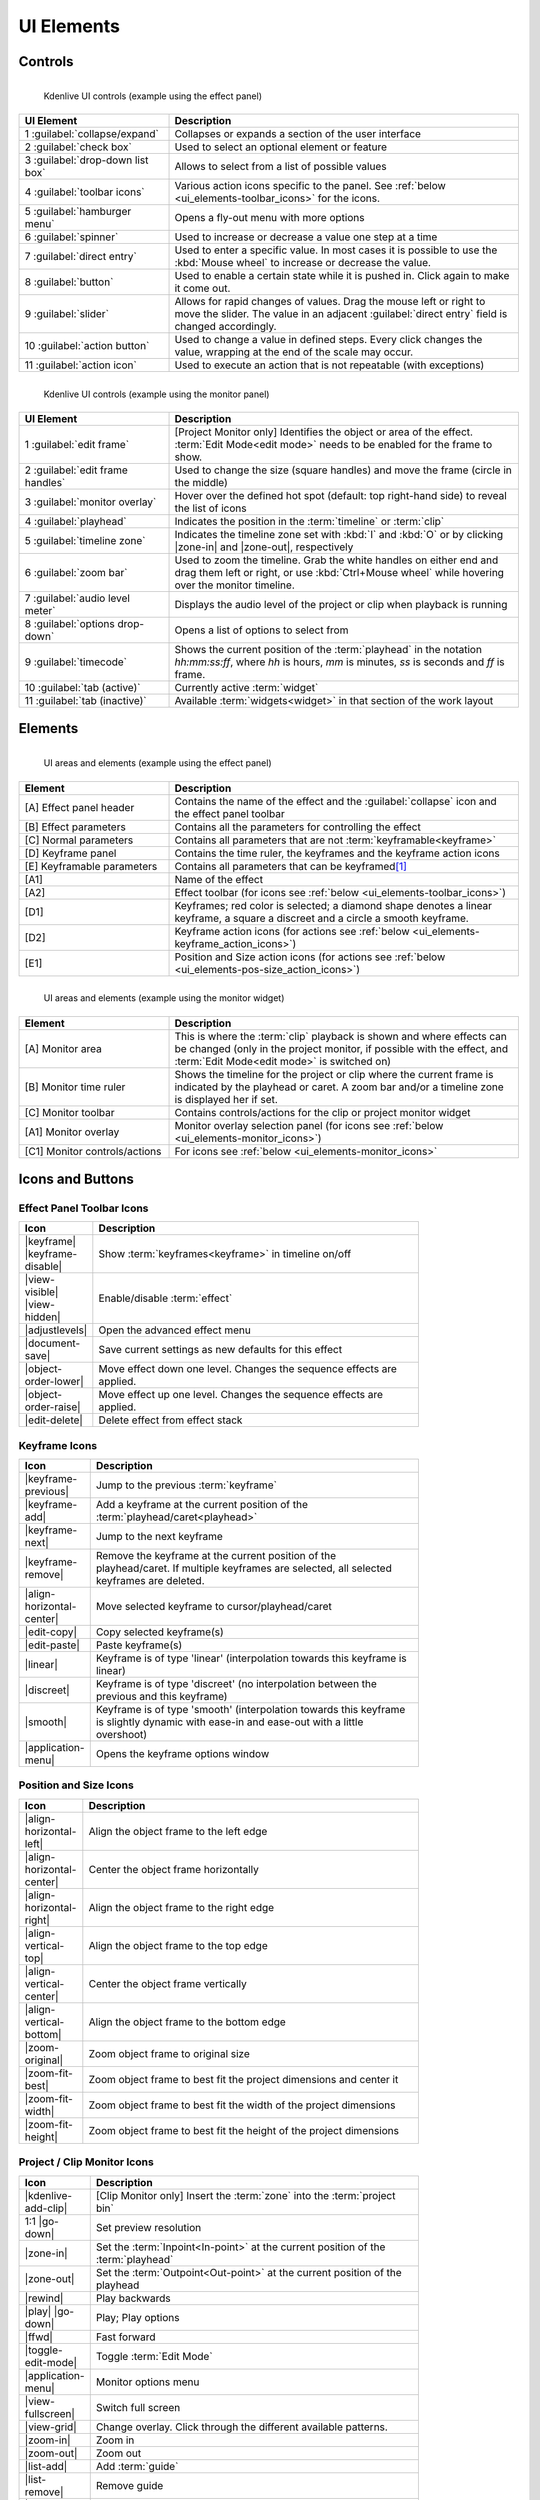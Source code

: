 .. meta::
   :description: Kdenlive's User Interface - UI Elements, Icons and Buttons
   :keywords: KDE, Kdenlive, user interface, documentation, user manual, video editor, open source, free, learn, easy, user interface, ui elements, controls, icons, buttons

.. metadata-placeholders

   :authors: - Bernd Jordan (https://discuss.kde.org/u/berndmj)

   :license: Creative Commons License SA 4.0


.. _ui_elements:

===========
UI Elements
===========

Controls
--------
.. figure:: /images/user_interface/kdenlive2304_ui-controls.webp
   :width: 700px
   :figwidth: 700px
   :align: left

   Kdenlive UI controls (example using the effect panel)
..

.. list-table::
   :width: 100%
   :widths: 30 70
   :header-rows: 1
   :class: table-wrap

   * - UI Element
     - Description
   * - 1 :guilabel:`collapse/expand`
     - Collapses or expands a section of the user interface
   * - 2 :guilabel:`check box`
     - Used to select an optional element or feature
   * - 3 :guilabel:`drop-down list box`
     - Allows to select from a list of possible values
   * - 4 :guilabel:`toolbar icons`
     - Various action icons specific to the panel. See :ref:`below <ui_elements-toolbar_icons>` for the icons.
   * - 5 :guilabel:`hamburger menu`
     - Opens a fly-out menu with more options
   * - 6 :guilabel:`spinner`
     - Used to increase or decrease a value one step at a time
   * - 7 :guilabel:`direct entry`
     - Used to enter a specific value. In most cases it is possible to use the :kbd:`Mouse wheel` to increase or decrease the value.
   * - 8 :guilabel:`button`
     - Used to enable a certain state while it is pushed in. Click again to make it come out.
   * - 9 :guilabel:`slider`
     - Allows for rapid changes of values. Drag the mouse left or right to move the slider. The value in an adjacent :guilabel:`direct entry` field is changed accordingly.
   * - 10 :guilabel:`action button`
     - Used to change a value in defined steps. Every click changes the value, wrapping at the end of the scale may occur.
   * - 11 :guilabel:`action icon`
     - Used to execute an action that is not repeatable (with exceptions)


.. _ui_elements-monitor_controls:

.. figure:: /images/user_interface/kdenlive2304_ui-monitor_controls.webp
   :width: 700px
   :figwidth: 700px
   :align: left

   Kdenlive UI controls (example using the monitor panel)
..

.. list-table::
   :width: 100%
   :widths: 30 70
   :header-rows: 1
   :class: table-wrap

   * - UI Element
     - Description
   * - 1 :guilabel:`edit frame`
     - [Project Monitor only] Identifies the object or area of the effect. :term:`Edit Mode<edit mode>` needs to be enabled for the frame to show.
   * - 2 :guilabel:`edit frame handles`
     - Used to change the size (square handles) and move the frame (circle in the middle)
   * - 3 :guilabel:`monitor overlay`
     - Hover over the defined hot spot (default: top right-hand side) to reveal the list of icons
   * - 4 :guilabel:`playhead`
     - Indicates the position in the :term:`timeline` or :term:`clip`
   * - 5 :guilabel:`timeline zone`
     - Indicates the timeline zone set with :kbd:`I` and :kbd:`O` or by clicking |zone-in| and |zone-out|, respectively
   * - 6 :guilabel:`zoom bar`
     - Used to zoom the timeline. Grab the white handles on either end and drag them left or right, or use :kbd:`Ctrl+Mouse wheel` while hovering over the monitor timeline.
   * - 7 :guilabel:`audio level meter`
     - Displays the audio level of the project or clip when playback is running
   * - 8 :guilabel:`options drop-down`
     - Opens a list of options to select from
   * - 9 :guilabel:`timecode`
     - Shows the current position of the :term:`playhead` in the notation *hh:mm:ss:ff*, where *hh* is hours, *mm* is minutes, *ss* is seconds and *ff* is frame.
   * - 10 :guilabel:`tab (active)`
     - Currently active :term:`widget`
   * - 11 :guilabel:`tab (inactive)`
     - Available :term:`widgets<widget>` in that section of the work layout


Elements
--------
.. figure:: /images/user_interface/kdenlive2304_ui-elements.webp
   :width: 700px
   :figwidth: 700px
   :align: left

   UI areas and elements (example using the effect panel)
..

.. list-table::
   :width: 100%
   :widths: 30 70
   :header-rows: 1
   :class: table-wrap

   * - Element
     - Description
   * - [A] Effect panel header
     - Contains the name of the effect and the :guilabel:`collapse` icon and the effect panel toolbar
   * - [B] Effect parameters
     - Contains all the parameters for controlling the effect
   * - [C] Normal parameters
     - Contains all parameters that are not :term:`keyframable<keyframe>`
   * - [D] Keyframe panel
     - Contains the time ruler, the keyframes and the keyframe action icons
   * - [E] Keyframable parameters
     - Contains all parameters that can be keyframed\ [1]_
   * - [A1]
     - Name of the effect
   * - [A2]
     - Effect toolbar (for icons see :ref:`below <ui_elements-toolbar_icons>`)
   * - [D1]
     - Keyframes; red color is selected; a diamond shape denotes a linear keyframe, a square a discreet and a circle a smooth keyframe.
   * - [D2]
     - Keyframe action icons (for actions see :ref:`below <ui_elements-keyframe_action_icons>`)
   * - [E1]
     - Position and Size action icons (for actions see :ref:`below <ui_elements-pos-size_action_icons>`)


.. _ui_elements-monitor_elements:

.. figure:: /images/user_interface/kdenlive2304_ui-monitor_elements.webp
   :width: 700px
   :figwidth: 700px
   :align: left

   UI areas and elements (example using the monitor widget)
..

.. list-table::
   :width: 100%
   :widths: 30 70
   :header-rows: 1
   :class: table-wrap

   * - Element
     - Description
   * - [A] Monitor area
     - This is where the :term:`clip` playback is shown and where effects can be changed (only in the project monitor, if possible with the effect, and :term:`Edit Mode<edit mode>` is switched on)
   * - [B] Monitor time ruler
     - Shows the timeline for the project or clip where the current frame is indicated by the playhead or caret. A zoom bar and/or a timeline zone is displayed her if set.
   * - [C] Monitor toolbar
     - Contains controls/actions for the clip or project monitor widget
   * - [A1] Monitor overlay
     - Monitor overlay selection panel (for icons see :ref:`below <ui_elements-monitor_icons>`)
   * - [C1] Monitor controls/actions
     - For icons see :ref:`below <ui_elements-monitor_icons>`


.. _ui_elements-icons:

Icons and Buttons
-----------------

.. _ui_elements-toolbar_icons:

Effect Panel Toolbar Icons
~~~~~~~~~~~~~~~~~~~~~~~~~~
.. list-table::
   :width: 80%
   :widths: 16 84
   :header-rows: 1
   :class: table-wrap

   * - Icon
     - Description
   * - |keyframe| |keyframe-disable|
     - Show :term:`keyframes<keyframe>` in timeline on/off
   * - |view-visible| |view-hidden|
     - Enable/disable :term:`effect`
   * - |adjustlevels|
     - Open the advanced effect menu
   * - |document-save|
     - Save current settings as new defaults for this effect
   * - |object-order-lower|
     - Move effect down one level. Changes the sequence effects are applied.
   * - |object-order-raise|
     - Move effect up one level. Changes the sequence effects are applied.
   * - |edit-delete|
     - Delete effect from effect stack


.. _ui_elements-keyframe_action_icons:

Keyframe Icons
~~~~~~~~~~~~~~
.. list-table::
   :width: 80%
   :widths: 16 84
   :header-rows: 1
   :class: table-wrap

   * - Icon
     - Description
   * - |keyframe-previous|
     - Jump to the previous :term:`keyframe`
   * - |keyframe-add|
     - Add a keyframe at the current position of the :term:`playhead/caret<playhead>`
   * - |keyframe-next|
     - Jump to the next keyframe
   * - |keyframe-remove|
     - Remove the keyframe at the current position of the playhead/caret. If multiple keyframes are selected, all selected keyframes are deleted.
   * - |align-horizontal-center|
     - Move selected keyframe to cursor/playhead/caret
   * - |edit-copy|
     - Copy selected keyframe(s)
   * - |edit-paste|
     - Paste keyframe(s)
   * - |linear|
     - Keyframe is of type 'linear' (interpolation towards this keyframe is linear)
   * - |discreet|
     - Keyframe is of type 'discreet' (no interpolation between the previous and this keyframe)
   * - |smooth|
     - Keyframe is of type 'smooth' (interpolation towards this keyframe is slightly dynamic with ease-in and ease-out with a little overshoot)
   * - |application-menu|
     - Opens the keyframe options window


.. _ui_elements-pos-size_action_icons:

Position and Size Icons
~~~~~~~~~~~~~~~~~~~~~~~
.. list-table::
   :width: 80%
   :widths: 16 84
   :header-rows: 1
   :class: table-wrap

   * - Icon
     - Description
   * - |align-horizontal-left|
     - Align the object frame to the left edge
   * - |align-horizontal-center|
     - Center the object frame horizontally
   * - |align-horizontal-right|
     - Align the object frame to the right edge
   * - |align-vertical-top|
     - Align the object frame to the top edge
   * - |align-vertical-center|
     - Center the object frame vertically
   * - |align-vertical-bottom|
     - Align the object frame to the bottom edge
   * - |zoom-original|
     - Zoom object frame to original size
   * - |zoom-fit-best|
     - Zoom object frame to best fit the project dimensions and center it
   * - |zoom-fit-width|
     - Zoom object frame to best fit the width of the project dimensions
   * - |zoom-fit-height|
     - Zoom object frame to best fit the height of the project dimensions


.. _ui_elements-monitor_icons:

Project / Clip Monitor Icons
~~~~~~~~~~~~~~~~~~~~~~~~~~~~
.. list-table::
   :width: 80%
   :widths: 16 84
   :header-rows: 1
   :class: table-wrap

   * - Icon
     - Description
   * - |kdenlive-add-clip|
     - [Clip Monitor only] Insert the :term:`zone` into the :term:`project bin`
   * - 1:1 |go-down|
     - Set preview resolution
   * - |zone-in|
     - Set the :term:`Inpoint<In-point>` at the current position of the :term:`playhead`
   * - |zone-out|
     - Set the :term:`Outpoint<Out-point>` at the current position of the playhead
   * - |rewind|
     - Play backwards
   * - |play| |go-down|
     - Play; Play options
   * - |ffwd|
     - Fast forward
   * - |toggle-edit-mode|
     - Toggle :term:`Edit Mode`
   * - |application-menu|
     - Monitor options menu
   * - |view-fullscreen|
     - Switch full screen
   * - |view-grid|
     - Change overlay. Click through the different available patterns.
   * - |zoom-in|
     - Zoom in
   * - |zoom-out|
     - Zoom out
   * - |list-add|
     - Add :term:`guide`
   * - |list-remove|
     - Remove guide
   * - |transform-move-horizontal|
     - Move toolbar. Click through to move the toolbar from the right (default) to the left and back.


.. _ui_elements-timeline_icons:

Timeline Icons
~~~~~~~~~~~~~~
.. list-table::
   :width: 80%
   :widths: 16 84
   :header-rows: 1
   :class: table-wrap

   * - Icon
     - Description
   * - |configure|
     - Timeline settings
   * - |timeline-use-zone-on| |timeline-use-zone-off|
     - Timeline :term:`zone` on/off
   * - |kdenlive-select|
     - Select tool
   * - |kdenlive-razor|
     - Razor tool
   * - |kdenlive-spacer|
     - Spacer tool
   * - |kdenlive-slip|
     - :term:`Slip tool`
   * - |kdenlive-ripple|
     - :term:`Ripple tool`
   * - |composite-track-preview|
     - :term:`Mix<Mixes>` clips (same track transition)
   * - |timeline-insert|
     - Insert clip :term:`zone` in timeline
   * - |timeline-overwrite|
     - Overwrite clip zone in timeline
   * - |timeline-extract|
     - Extract timeline zone
   * - |timeline-lift|
     - Lift timeline zone
   * - |favorite|
     - Favorite effects
   * - |preview-render-on|
     - Start preview render
   * - |go-down|
     - Preview render options
   * - |view-media-equalizer|
     - Audio mixer
   * - |add-subtitle|
     - Edit subtitle tool


.. _ui_elements-bin_icons:

Project Bin Icons
~~~~~~~~~~~~~~~~~
.. list-table::
   :width: 80%
   :widths: 16 84
   :header-rows: 1
   :class: table-wrap

   * - Icon
     - Description
   * - |kdenlive-add-clip| |go-down|
     - Add :term:`clip` or folder; open add source dialog
   * - |folder-new|
     - Create folder
   * - |edit-delete|
     - Delete (selected) clip(s)/folder(s)
   * - |tag|
     - Open Tags panel
   * - |view-filter| |go-down|
     - Filter; open filter selection


.. _ui_elements-status_bar_icons:

Status Bar Icons
~~~~~~~~~~~~~~~~
.. list-table::
   :width: 80%
   :widths: 16 84
   :header-rows: 1
   :class: table-wrap

   * - Icon
     - Description
   * - |tag|
     - Display color tags in the timeline
   * - |kdenlive-show-video|
     - Show video thumbnails
   * - |kdenlive-show-audio|
     - Show audio thumbnails
   * - |kdenlive-show-markers|
     - Show :term:`markers` comments
   * - |snap|
     - Snap
   * - |zoom-fit-best|
     - Zoom to fit project
   * - |zoom-in|
     - Zoom out
   * - |zoom-out|
     - Zoom in


**Notes**

.. [1] A keyframe is set for **all** keyframable parameters. If you want to change only a subset of the parameters you must create three keyframes: one at the frame where you want the parameters to change, one at the previous frame and one at the next frame. Then change the parameters at the middle keyframe and potentially at the next keyframe.
